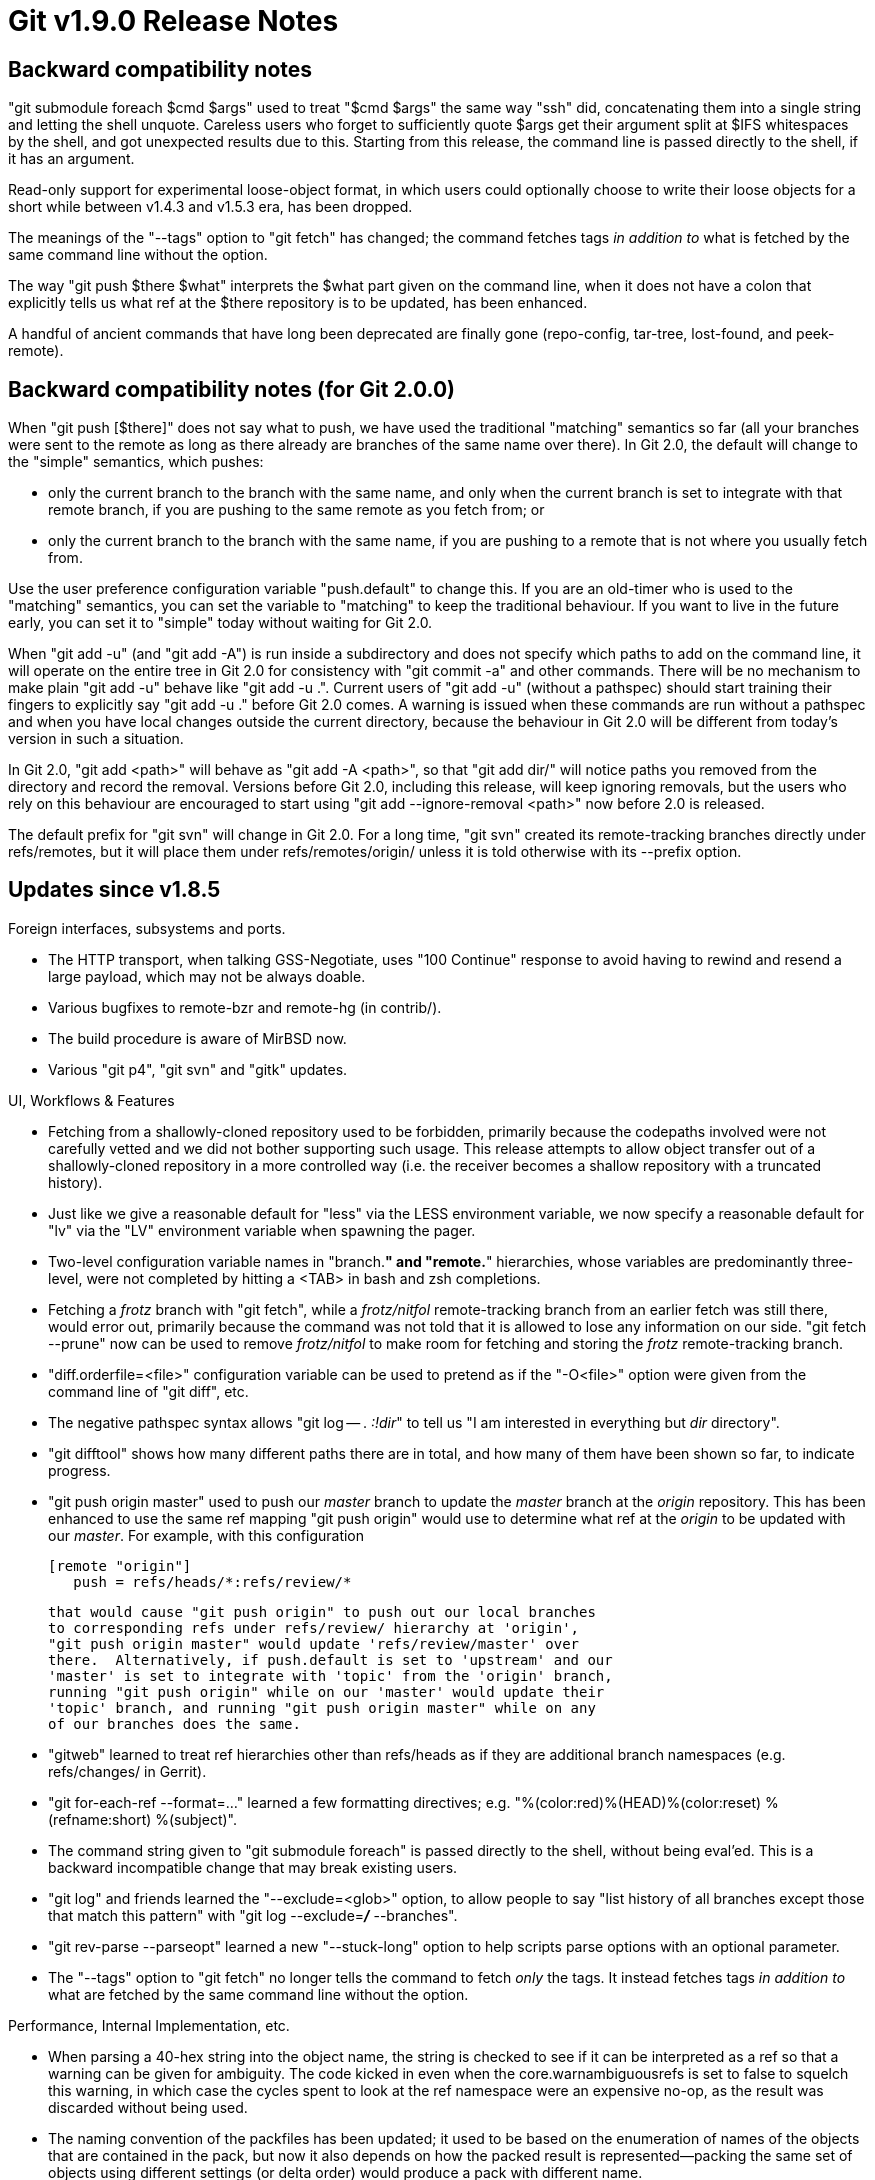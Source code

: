 Git v1.9.0 Release Notes
========================

Backward compatibility notes
----------------------------

"git submodule foreach $cmd $args" used to treat "$cmd $args" the same
way "ssh" did, concatenating them into a single string and letting the
shell unquote. Careless users who forget to sufficiently quote $args
get their argument split at $IFS whitespaces by the shell, and got
unexpected results due to this. Starting from this release, the
command line is passed directly to the shell, if it has an argument.

Read-only support for experimental loose-object format, in which users
could optionally choose to write their loose objects for a short
while between v1.4.3 and v1.5.3 era, has been dropped.

The meanings of the "--tags" option to "git fetch" has changed; the
command fetches tags _in addition to_ what is fetched by the same
command line without the option.

The way "git push $there $what" interprets the $what part given on the
command line, when it does not have a colon that explicitly tells us
what ref at the $there repository is to be updated, has been enhanced.

A handful of ancient commands that have long been deprecated are
finally gone (repo-config, tar-tree, lost-found, and peek-remote).


Backward compatibility notes (for Git 2.0.0)
--------------------------------------------

When "git push [$there]" does not say what to push, we have used the
traditional "matching" semantics so far (all your branches were sent
to the remote as long as there already are branches of the same name
over there).  In Git 2.0, the default will change to the "simple"
semantics, which pushes:

 - only the current branch to the branch with the same name, and only
   when the current branch is set to integrate with that remote
   branch, if you are pushing to the same remote as you fetch from; or

 - only the current branch to the branch with the same name, if you
   are pushing to a remote that is not where you usually fetch from.

Use the user preference configuration variable "push.default" to
change this.  If you are an old-timer who is used to the "matching"
semantics, you can set the variable to "matching" to keep the
traditional behaviour.  If you want to live in the future early, you
can set it to "simple" today without waiting for Git 2.0.

When "git add -u" (and "git add -A") is run inside a subdirectory and
does not specify which paths to add on the command line, it
will operate on the entire tree in Git 2.0 for consistency
with "git commit -a" and other commands.  There will be no
mechanism to make plain "git add -u" behave like "git add -u .".
Current users of "git add -u" (without a pathspec) should start
training their fingers to explicitly say "git add -u ."
before Git 2.0 comes.  A warning is issued when these commands are
run without a pathspec and when you have local changes outside the
current directory, because the behaviour in Git 2.0 will be different
from today's version in such a situation.

In Git 2.0, "git add <path>" will behave as "git add -A <path>", so
that "git add dir/" will notice paths you removed from the directory
and record the removal.  Versions before Git 2.0, including this
release, will keep ignoring removals, but the users who rely on this
behaviour are encouraged to start using "git add --ignore-removal <path>"
now before 2.0 is released.

The default prefix for "git svn" will change in Git 2.0.  For a long
time, "git svn" created its remote-tracking branches directly under
refs/remotes, but it will place them under refs/remotes/origin/ unless
it is told otherwise with its --prefix option.


Updates since v1.8.5
--------------------

Foreign interfaces, subsystems and ports.

 * The HTTP transport, when talking GSS-Negotiate, uses "100
   Continue" response to avoid having to rewind and resend a large
   payload, which may not be always doable.

 * Various bugfixes to remote-bzr and remote-hg (in contrib/).

 * The build procedure is aware of MirBSD now.

 * Various "git p4", "git svn" and "gitk" updates.


UI, Workflows & Features

 * Fetching from a shallowly-cloned repository used to be forbidden,
   primarily because the codepaths involved were not carefully vetted
   and we did not bother supporting such usage. This release attempts
   to allow object transfer out of a shallowly-cloned repository in a
   more controlled way (i.e. the receiver becomes a shallow repository
   with a truncated history).

 * Just like we give a reasonable default for "less" via the LESS
   environment variable, we now specify a reasonable default for "lv"
   via the "LV" environment variable when spawning the pager.

 * Two-level configuration variable names in "branch.*" and "remote.*"
   hierarchies, whose variables are predominantly three-level, were
   not completed by hitting a <TAB> in bash and zsh completions.

 * Fetching a 'frotz' branch with "git fetch", while a 'frotz/nitfol'
   remote-tracking branch from an earlier fetch was still there, would
   error out, primarily because the command was not told that it is
   allowed to lose any information on our side.  "git fetch --prune"
   now can be used to remove 'frotz/nitfol' to make room for fetching and
   storing the 'frotz' remote-tracking branch.

 * "diff.orderfile=<file>" configuration variable can be used to
   pretend as if the "-O<file>" option were given from the command
   line of "git diff", etc.

 * The negative pathspec syntax allows "git log -- . ':!dir'" to tell
   us "I am interested in everything but 'dir' directory".

 * "git difftool" shows how many different paths there are in total,
   and how many of them have been shown so far, to indicate progress.

 * "git push origin master" used to push our 'master' branch to update
   the 'master' branch at the 'origin' repository.  This has been
   enhanced to use the same ref mapping "git push origin" would use to
   determine what ref at the 'origin' to be updated with our 'master'.
   For example, with this configuration

   [remote "origin"]
      push = refs/heads/*:refs/review/*

   that would cause "git push origin" to push out our local branches
   to corresponding refs under refs/review/ hierarchy at 'origin',
   "git push origin master" would update 'refs/review/master' over
   there.  Alternatively, if push.default is set to 'upstream' and our
   'master' is set to integrate with 'topic' from the 'origin' branch,
   running "git push origin" while on our 'master' would update their
   'topic' branch, and running "git push origin master" while on any
   of our branches does the same.

 * "gitweb" learned to treat ref hierarchies other than refs/heads as
   if they are additional branch namespaces (e.g. refs/changes/ in
   Gerrit).

 * "git for-each-ref --format=..." learned a few formatting directives;
   e.g. "%(color:red)%(HEAD)%(color:reset) %(refname:short) %(subject)".

 * The command string given to "git submodule foreach" is passed
   directly to the shell, without being eval'ed.  This is a backward
   incompatible change that may break existing users.

 * "git log" and friends learned the "--exclude=<glob>" option, to
   allow people to say "list history of all branches except those that
   match this pattern" with "git log --exclude='*/*' --branches".

 * "git rev-parse --parseopt" learned a new "--stuck-long" option to
   help scripts parse options with an optional parameter.

 * The "--tags" option to "git fetch" no longer tells the command to
   fetch _only_ the tags. It instead fetches tags _in addition to_
   what are fetched by the same command line without the option.


Performance, Internal Implementation, etc.

 * When parsing a 40-hex string into the object name, the string is
   checked to see if it can be interpreted as a ref so that a warning
   can be given for ambiguity. The code kicked in even when the
   core.warnambiguousrefs is set to false to squelch this warning, in
   which case the cycles spent to look at the ref namespace were an
   expensive no-op, as the result was discarded without being used.

 * The naming convention of the packfiles has been updated; it used to
   be based on the enumeration of names of the objects that are
   contained in the pack, but now it also depends on how the packed
   result is represented--packing the same set of objects using
   different settings (or delta order) would produce a pack with
   different name.

 * "git diff --no-index" mode used to unnecessarily attempt to read
   the index when there is one.

 * The deprecated parse-options macro OPT_BOOLEAN has been removed;
   use OPT_BOOL or OPT_COUNTUP in new code.

 * A few duplicate implementations of prefix/suffix string comparison
   functions have been unified to starts_with() and ends_with().

 * The new PERLLIB_EXTRA makefile variable can be used to specify
   additional directories Perl modules (e.g. the ones necessary to run
   git-svn) are installed on the platform when building.

 * "git merge-base" learned the "--fork-point" mode, that implements
   the same logic used in "git pull --rebase" to find a suitable fork
   point out of the reflog entries for the remote-tracking branch the
   work has been based on.  "git rebase" has the same logic that can be
   triggered with the "--fork-point" option.

 * A third-party "receive-pack" (the responder to "git push") can
   advertise the "no-thin" capability to tell "git push" not to use
   the thin-pack optimization. Our receive-pack has always been
   capable of accepting and fattening a thin-pack, and will continue
   not to ask "git push" to use a non-thin pack.


Also contains various documentation updates and code clean-ups.


Fixes since v1.8.5
------------------

Unless otherwise noted, all the fixes since v1.8.5 in the maintenance
track are contained in this release (see the maintenance releases' notes
for details).

 * The pathspec matching code, while comparing two trees (e.g. "git
   diff A B -- path1 path2") was too aggressive and failed to match
   some paths when multiple pathspecs were involved.

 * "git repack --max-pack-size=8g" stopped being parsed correctly when
   the command was reimplemented in C.

 * An earlier update in v1.8.4.x to "git rev-list --objects" with
   negative ref had a performance regression.
   (merge 200abe7 jk/mark-edges-uninteresting later to maint).

 * A recent update to "git send-email" broke platforms where
   /etc/ssl/certs/ directory exists but cannot be used as SSL_ca_path
   (e.g. Fedora rawhide).

 * A handful of bugs around interpreting $branch@{upstream} notation
   and its lookalike, when $branch part has interesting characters,
   e.g. "@", and ":", have been fixed.

 * "git clone" would fail to clone from a repository that has a ref
   directly under "refs/", e.g. "refs/stash", because different
   validation paths do different things on such a refname.  Loosen the
   client side's validation to allow such a ref.

 * "git log --left-right A...B" lost the "leftness" of commits
   reachable from A when A is a tag as a side effect of a recent
   bugfix.  This is a regression in 1.8.4.x series.

 * documentations to "git pull" hinted there is an "-m" option because
   it incorrectly shared the documentation with "git merge".

 * "git diff A B submod" and "git diff A B submod/" ought to have done
   the same for a submodule "submod", but didn't.

 * "git clone $origin foo\bar\baz" on Windows failed to create the
   leading directories (i.e. a moral-equivalent of "mkdir -p").

 * "submodule.*.update=checkout", when propagated from .gitmodules to
   .git/config, turned into a "submodule.*.update=none", which did not
   make much sense.
   (merge efa8fd7 fp/submodule-checkout-mode later to maint).

 * The implementation of 'git stash $cmd "stash@{...}"' did not quote
   the stash argument properly and left it split at IFS whitespace.

 * The "--[no-]informative-errors" options to "git daemon" were parsed
   a bit too loosely, allowing any other string after these option
   names.

 * There is no reason to have a hardcoded upper limit for the number of
   parents of an octopus merge, created via the graft mechanism, but
   there was.

 * The basic test used to leave unnecessary trash directories in the
   t/ directory.
   (merge 738a8be jk/test-framework-updates later to maint).

 * "git merge-base --octopus" used to leave cleaning up suboptimal
   result to the caller, but now it does the clean-up itself.

 * A "gc" process running as a different user should be able to stop a
   new "gc" process from starting, but it didn't.

 * An earlier "clean-up" introduced an unnecessary memory leak.

 * "git add -A" (no other arguments) in a totally empty working tree
   used to emit an error.

 * "git log --decorate" did not handle a tag pointed by another tag
   nicely.

 * When we figure out how many file descriptors to allocate for
   keeping packfiles open, a system with non-working getrlimit() could
   cause us to die(), but because we make this call only to get a
   rough estimate of how many are available and we do not even attempt
   to use up all available file descriptors ourselves, it is nicer to
   fall back to a reasonable low value rather than dying.

 * read_sha1_file(), that is the workhorse to read the contents given
   an object name, honoured object replacements, but there was no
   corresponding mechanism to sha1_object_info() that was used to
   obtain the metainfo (e.g. type & size) about the object.  This led
   callers to weird inconsistencies.
   (merge 663a856 cc/replace-object-info later to maint).

 * "git cat-file --batch=", an admittedly useless command, did not
   behave very well.

 * "git rev-parse <revs> -- <paths>" did not implement the usual
   disambiguation rules the commands in the "git log" family used in
   the same way.

 * "git mv A B/", when B does not exist as a directory, should error
   out, but it didn't.

 * A workaround to an old bug in glibc prior to glibc 2.17 has been
   retired; this would remove a side effect of the workaround that
   corrupts system error messages in non-C locales.

 * SSL-related options were not passed correctly to underlying socket
   layer in "git send-email".

 * "git commit -v" appends the patch to the log message before
   editing, and then removes the patch when the editor returned
   control. However, the patch was not stripped correctly when the
   first modified path was a submodule.

 * "git fetch --depth=0" was a no-op, and was silently ignored.
   Diagnose it as an error.

 * Remote repository URLs expressed in scp-style host:path notation are
   parsed more carefully (e.g. "foo/bar:baz" is local, "[::1]:/~user" asks
   to connect to user's home directory on host at address ::1.

 * "git diff -- ':(icase)makefile'" was unnecessarily rejected at the
   command line parser.

 * "git cat-file --batch-check=ok" did not check the existence of
   the named object.

 * "git am --abort" sometimes complained about not being able to write
   a tree with an 0{40} object in it.

 * Two processes creating loose objects at the same time could have
   failed unnecessarily when the name of their new objects started
   with the same byte value, due to a race condition.
